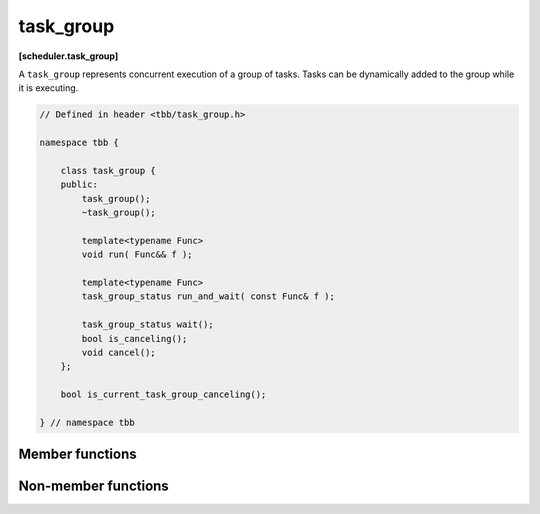 ==========
task_group
==========
**[scheduler.task_group]**

A ``task_group`` represents concurrent execution of a group of tasks.
Tasks can be dynamically added to the group while it is executing.

.. code:: cpp

    // Defined in header <tbb/task_group.h>

    namespace tbb {

        class task_group {
        public:
            task_group();
            ~task_group();

            template<typename Func>
            void run( Func&& f );

            template<typename Func>
            task_group_status run_and_wait( const Func& f );

            task_group_status wait();
            bool is_canceling();
            void cancel();
        };

        bool is_current_task_group_canceling();

    } // namespace tbb

Member functions
----------------

.. cpp:function:: task_group()

    Constructs an empty ``task_group``.

.. cpp:function:: ~task_group()

    Destroys the ``task_group``.

    **Requires**: Method ``wait`` must be called before destroying a ``task_group``,
    otherwise, the destructor throws an exception.

.. cpp:function:: template<typename Func> void run( Func&& f )

    Adds a task to compute ``f()`` and returns immediately.
    The ``Func`` type must meet the `Function Objects` requirements from [function.objects] ISO C++ Standard section.

.. cpp:function:: template<typename Func> task_group_status run_and_wait( const Func& f )

    Equivalent to ``{run(f); return wait();}``, but guarantees that ``f()`` runs on the current thread.
    The ``Func`` type must meet the `Function Objects` requirements from the [function.objects] ISO C++ Standard section.

    **Returns**: The status of ``task_group``. See :doc:`task_group_status <task_group_status_enum>`.

.. cpp:function:: task_group_status wait()

    Waits for all tasks in the group to complete or be cancelled.

    **Returns**: The status of ``task_group``. See :doc:`task_group_status <task_group_status_enum>`.

.. cpp:function:: bool is_canceling()

    **Returns**: True if this task group is cancelling its tasks.

.. cpp:function:: void cancel()

    Cancels all tasks in this ``task_group``.

Non-member functions
--------------------

.. cpp:function:: bool is_current_task_group_canceling()

    Returns true if an innermost ``task_group`` executing on this thread is cancelling its tasks.

